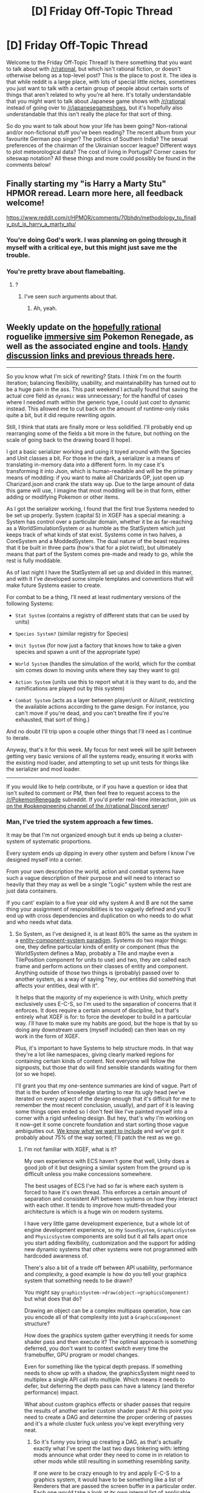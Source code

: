 #+TITLE: [D] Friday Off-Topic Thread

* [D] Friday Off-Topic Thread
:PROPERTIES:
:Author: AutoModerator
:Score: 21
:DateUnix: 1505488050.0
:DateShort: 2017-Sep-15
:END:
Welcome to the Friday Off-Topic Thread! Is there something that you want to talk about with [[/r/rational]], but which isn't rational fiction, or doesn't otherwise belong as a top-level post? This is the place to post it. The idea is that while reddit is a large place, with lots of special little niches, sometimes you just want to talk with a certain group of people about certain sorts of things that aren't related to why you're all here. It's totally understandable that you might want to talk about Japanese game shows with [[/r/rational]] instead of going over to [[/r/japanesegameshows]], but it's hopefully also understandable that this isn't really the place for that sort of thing.

So do you want to talk about how your life has been going? Non-rational and/or non-fictional stuff you've been reading? The recent album from your favourite German pop singer? The politics of Southern India? The sexual preferences of the chairman of the Ukrainian soccer league? Different ways to plot meteorological data? The cost of living in Portugal? Corner cases for siteswap notation? All these things and more could possibly be found in the comments below!


** Finally starting my "is Harry a Marty Stu" HPMOR reread. Learn more here, all feedback welcome!

[[https://www.reddit.com/r/HPMOR/comments/70bhdn/methodology_to_finally_put_is_harry_a_marty_stu/]]
:PROPERTIES:
:Author: DaystarEld
:Score: 13
:DateUnix: 1505497776.0
:DateShort: 2017-Sep-15
:END:

*** You're doing God's work. I was planning on going through it myself with a critical eye, but this might just save me the trouble.
:PROPERTIES:
:Author: Tandemmirror
:Score: 5
:DateUnix: 1505500314.0
:DateShort: 2017-Sep-15
:END:


*** You're pretty brave about flamebaiting.
:PROPERTIES:
:Score: 3
:DateUnix: 1505566415.0
:DateShort: 2017-Sep-16
:END:

**** ?
:PROPERTIES:
:Author: DaystarEld
:Score: 1
:DateUnix: 1505961755.0
:DateShort: 2017-Sep-21
:END:

***** I've seen /such/ arguments about that.
:PROPERTIES:
:Score: 1
:DateUnix: 1505962125.0
:DateShort: 2017-Sep-21
:END:

****** Ah, yeah.
:PROPERTIES:
:Author: DaystarEld
:Score: 1
:DateUnix: 1505962998.0
:DateShort: 2017-Sep-21
:END:


** Weekly update on the [[https://docs.google.com/document/d/11QAh61C8gsL-5KbdIy5zx3IN6bv_E9UkHjwMLVQ7LHg/edit?usp=sharing][hopefully rational]] roguelike [[https://www.youtube.com/watch?v=kbyTOAlhRHk][immersive sim]] Pokemon Renegade, as well as the associated engine and tools. [[https://docs.google.com/document/d/1EUSMDHdRdbvQJii5uoSezbjtvJpxdF6Da8zqvuW42bg/edit?usp=sharing][Handy discussion links and previous threads here]].

--------------

So you know what I'm sick of rewriting?  Stats.  I think I'm on the fourth iteration; balancing flexibility, usability, and maintainability has turned out to be a huge pain in the ass.  This past weekend I actually found that saving the actual core field as =dynamic= was unnecessary; for the handful of cases where I needed math within the generic type, I could just /cast/ to dynamic instead.  This allowed me to cut back on the amount of runtime-only risks quite a bit, but it did require rewriting /again/.

Still, I think that stats are finally more or less solidified. I'll probably end up rearranging some of the fields a bit more in the future, but nothing on the scale of going back to the drawing board (I hope).  

I got a basic serializer working and using it toyed around with the Species and Unit classes a bit.  For those in the dark, a serializer is a means of translating in-memory data into a different form.  In my case it's transforming it into Json, which is human-readable and will be the primary means of modding: if you want to make all Charizards OP, just open up Charizard.json and crank the stats way up.  Due to the large amount of data this game will use, I imagine that most modding will be in that form, either adding or modifying Pokemon or other items.

As I got the serializer working, I found that the first true Systems needed to be set up properly.  System (capital S) in XGEF has a special meaning: a System has control over a particular domain, whether it be as far-reaching as a WorldSimulationSystem or as humble as the StatSystem which just keeps track of what kinds of stat exist.  Systems come in two halves, a CoreSystem and a ModdedSystem.  The dual nature of the beast requires that it be built in three parts (how's that for a plot twist), but ultimately means that part of the System comes pre-made and ready to go, while the rest is fully moddable.

As of last night I have the StatSystem all set up and divided in this manner, and with it I've developed some simple templates and conventions that will make future Systems easier to create.  

For combat to be a thing, I'll need at least rudimentary versions of the following Systems:

- =Stat System= (contains a registry of different stats that can be used by units)

- =Species System?= (similar registry for Species)

- =Unit System= (for now just a factory that knows how to take a given species and spawn a unit of the appropriate type)

- =World System= (handles the simulation of the world, which for the combat sim comes down to moving units where they say they want to go)

- =Action System= (units use this to report what it is they want to do, and the ramifications are played out by this system)

- =Combat System= (acts as a layer between player/unit or AI/unit, restricting the available actions according to the game design.  For instance, you can't move if you're dead, and you can't breathe fire if you're exhausted, that sort of thing.)

And no doubt I'll trip upon a couple other things that I'll need as I continue to iterate.  

Anyway, that's it for this week.  My focus for next week will be split between getting very basic versions of all the systems ready, ensuring it works with the existing mod loader, and attempting to set up unit tests for things like the serializer and mod loader.  

--------------

If you would like to help contribute, or if you have a question or idea that isn't suited to comment or PM, then feel free to request access to the [[/r/PokemonRenegade]] subreddit.  If you'd prefer real-time interaction, join us [[https://discord.gg/sM99CF3][on the #pokengineering channel of the /r/rational Discord server]]!  
:PROPERTIES:
:Author: ketura
:Score: 13
:DateUnix: 1505498289.0
:DateShort: 2017-Sep-15
:END:

*** Man, I've tried the system approach a few times.

It may be that I'm not organized enough but it ends up being a cluster-system of systematic proportions.

Every system ends up dipping in every other system and before I know I've designed myself into a corner.

From your own description the world, action and combat systems have such a vague description of their purpose and will need to interact so heavily that they may as well be a single "Logic" system while the rest are just data containers.

If you cant' explain to a five year old why system A and B are not the same thing your assignment of responsibilities is too vaguely defined and you'll end up with cross dependencies and duplication on who needs to do what and who needs what data.
:PROPERTIES:
:Score: 2
:DateUnix: 1505885334.0
:DateShort: 2017-Sep-20
:END:

**** So System, as I've designed it, is at least 80% the same as the system in a [[https://en.m.wikipedia.org/wiki/Entity%E2%80%93component%E2%80%9%20system][entity-component-system paradigm]]. Systems do two major things: one, they define particular kinds of entity or component (thus the WorldSystem defines a Map, probably a Tile and maybe even a TilePosition component for units to use) and two, they are called each frame and perform actions on their classes of entity and component. Anything outside of those two things is (probably) passed over to another system, as a way of saying "hey, our entities did something that affects your entities, deal with it".

It helps that the majority of my experience is with Unity, which pretty exclusively uses E-C-S, so I'm used to the separation of concerns that it enforces. It does require a certain amount of discipline, but that's entirely what XGEF is for: to force the developer to build in a particular way. /I'll/ have to make sure my habits are good, but the hope is that by so doing any downstream users (myself included) can then lean on my work in the form of XGEF.

Plus, it's important to have Systems to help structure mods. In that way they're a lot like namespaces, giving clearly marked regions for containing certain kinds of content. Not everyone will follow the signposts, but those that do will find sensible standards waiting for them (or so we hope).

I'll grant you that my one-sentence summaries are kind of vague. Part of that is the burden of knowledge starting to rear its ugly head (we've iterated on every aspect of the design enough that it's difficult for me to remember the most recent conclusion, usually), and part of it is leaving some things open ended so I don't feel like I've painted myself into a corner with a rigid unfeeling design. But hey, that's why I'm working on it now--get it some concrete foundation and start sorting those vague ambiguities out. [[https://docs.google.com/document/d/1SlYaK6vZ0OmkQsuVOMCIOMb6nPIU9I1vKMTFMEL0Wk8/edit?usp=drivesdk][We know /what/ we want to include]] and we've got it probably about 75% of the way sorted; I'll patch the rest as we go.
:PROPERTIES:
:Author: ketura
:Score: 2
:DateUnix: 1505937953.0
:DateShort: 2017-Sep-21
:END:

***** I'm not familiar with XGEF, what is it?

My own experience with ECS haven't gone that well, Unity does a good job of it but designing a similar system from the ground up is difficult unless you make concessions somewhere.

The best usages of ECS I've had so far is where each system is forced to have it's own thread. This enforces a certain amount of separation and consistent API between systems on how they interact with each other. It tends to improve how multi-threaded your architecture is which is a huge win on modern systems.

I have very little game development experience, but a whole lot of engine development experience, so my =SoundSystem=, =GraphicsSystem= and =PhysicsSystem= components are solid but it all falls apart once you start adding flexibility, customization and the support for adding new dynamic systems that other systems were not programmed with hardcoded awareness of.

There's also a bit of a trade off between API usability, performance and complexity, a good example is how do you tell your graphics system that something needs to be drawn?

You might say =graphicsSystem->draw(object->graphicsComponent)= but what does that do?

Drawing an object can be a complex multipass operation, how can you encode all of that complexity into just a =GraphicsComponent= structure?

How does the graphics system gather everything it needs for some shader pass and then execute it? The optimal approach is something deferred, you don't want to context switch every time the framebuffer, GPU program or model changes.

Even for something like the typical depth prepass. If something needs to show up with a shadow, the graphicsSystem might need to multiplex a single API call into multiple. Which means it needs to defer, but deferring the depth pass can have a latency (and therefor performance) impact.

What about custom graphics effects or shader passes that require the results of another earlier custom shader pass? At this point you need to create a DAG and determine the proper ordering of passes and it's a whole cluster fuck unless you've kept everything very neat.
:PROPERTIES:
:Score: 2
:DateUnix: 1505951767.0
:DateShort: 2017-Sep-21
:END:

****** So it's funny you bring up creating a DAG, as that's actually exactly what I've spent the last two days tinkering with: letting mods announce what order they need to come in in relation to other mods while still resulting in something resembling sanity.

If one /were/ to be crazy enough to try and apply E-C-S to a graphics system, it would have to be something like a list of Renderers that are passed the screen buffer in a particular order. Each one would take a look at its own internal list of applicable entities (a particle system, or billboard, or 3D model, or sprite, or shader or whatever, one type per Renderer) and apply them to the buffer when asked. Systems which have to apply work to the buffer at multiple stages would simply register multiple places in line at different points.

However, I'm with you: I don't think Graphics or whatnot can be efficiently subdivided like that. Its performance is very much based around sharing the same data wherever possible, and that's impeded by needing to split it up like that. At most I could see a GraphicsSystem owning the types of entities I mentioned, and then a single system would be responsible for and know how to draw a ParticleEffect, Model, Sprite, etc (which is how it works). It certainly wouldn't play very well with additional rendering systems that were unknown at compile time.

Regardless, I'm more interested in the design pattern as it pertains to a flexible, moddable game design.

XGEF is short for eXtensible Game Engine Framework, and it's the modding framework that I'm building to power Renegade (and to hopefully be generalized enough to work for other titles once I'm done). Crucially, it's not an engine but designed to work with one; in this case Renegade will likely end up interfacing with Unity or Xenko but since what XGEF does isn't that close to the metal, it shouldn't matter what you build it with. This means that it doesn't need to apply the pattern to bare-metal systems such as Physics, Graphics, or Audio or whatnot, as the game will need to provide the glue that holds XGEF and the engine together.

It's for that reason that I think E-C-S is a good fit. Mods, in general, are more concerned with the content and/or design of a game, not the nuts and bolts, so this is where the flexibility can go nuts. At the end of the day a renderer is just eating matrices and shitting pixels, what does it care how many abstract levels of systems or components funneled into the resulting matrix array?

As part of the design of XGEF, the number and type of Systems are known at compile time. The game using XGEF determines which Systems exist, and mods can then add or modify the Components, but not change the actual number of Systems in place. This puts a hard boundary on what the developer is willing to allow to be modded, while at the same time offering ample room within that sandbox to play in. Ideally, there will even be a small library of Systems that a developer can pick between, permitting fine-tuning of the basic game logic in broad strokes, but that's far down the road.
:PROPERTIES:
:Author: ketura
:Score: 2
:DateUnix: 1505962981.0
:DateShort: 2017-Sep-21
:END:


** If you weren't aware, [[http://archive.is/bEKbD][much continues to be made]] of [[http://marginalrevolution.com/marginalrevolution/2014/04/what-was-aragorns-tax-policy.html][George Martin's dig at John Tolkien's failure to provide the details of Aragorn's tax policy]]. I wonder whether jokes in a similar vein could be made toward /Harry Potter/ and/or /Methods of Rationality/. A search for =tax= in my /HPMoR/ file turns up no details on the Ministry of Magic's revenue stream . . .
:PROPERTIES:
:Author: ToaKraka
:Score: 9
:DateUnix: 1505491736.0
:DateShort: 2017-Sep-15
:END:

*** Trade bariers are mentioned in author notes.

#+begin_quote
  Although HPMOR doesn't go into this in much depth, the lack of trade between magical Britain and Muggle Britain implies some further background reason why the Weasleys can't just go off and make millions of pounds selling simple healing Charms to rich Muggles. Presumably people like Lucius Malfoy have arranged for trade with Muggles to be heavily regulated - for the protection of the poor innocent Muggles, perhaps - so that only people like Lucius Malfoy are allowed to make their family fortunes at it, and nobody else is allowed to try. (This is also a likely place where Harry's idea about trading Galleons and Sickles for Muggle gold and silver would run into a barrier - there are a lot of dogs not barking, a lot of Ricardian comparative advantage trades that aren't happening, not only that one.)
#+end_quote

I wish Harry tried his arbitrage scheme and failed miserably. /Harry Potter and the Exclusive Institusions./
:PROPERTIES:
:Author: Wiron
:Score: 15
:DateUnix: 1505497027.0
:DateShort: 2017-Sep-15
:END:

**** Okay, so where's the thriving black market?
:PROPERTIES:
:Author: buckykat
:Score: 5
:DateUnix: 1505519335.0
:DateShort: 2017-Sep-16
:END:

***** Probably not in a place highly permeable to wealthy muggle-raised 11 year olds but what do I know
:PROPERTIES:
:Author: blazinghand
:Score: 11
:DateUnix: 1505523100.0
:DateShort: 2017-Sep-16
:END:


***** Quietly murdered by someone not traceable to the Malfoys, and the body vanished?

If anyone who tries it gets disappeared, people will eventually stop trying.
:PROPERTIES:
:Author: PeridexisErrant
:Score: 6
:DateUnix: 1505522740.0
:DateShort: 2017-Sep-16
:END:

****** u/buckykat:
#+begin_quote
  this is what authoritarians actually believe.
#+end_quote
:PROPERTIES:
:Author: buckykat
:Score: 9
:DateUnix: 1505523907.0
:DateShort: 2017-Sep-16
:END:

******* "When you cannot declare that the people freely serve the Emperor, declare Exterminatus."
:PROPERTIES:
:Score: 3
:DateUnix: 1505566720.0
:DateShort: 2017-Sep-16
:END:

******** And yet they have rogue traders
:PROPERTIES:
:Author: buckykat
:Score: 1
:DateUnix: 1505585771.0
:DateShort: 2017-Sep-16
:END:

********* Pretty much every authoritarian system actually has deep contradictions lurking underneath.
:PROPERTIES:
:Score: 2
:DateUnix: 1505586912.0
:DateShort: 2017-Sep-16
:END:

********** Well sure. My point was that no power on earth or off it can stop smuggling. The highest incarceration rate on earth has had approximately no effect on the availability of drugs in the US. Even North Korea can't stop DVDs of outside media.
:PROPERTIES:
:Author: buckykat
:Score: 6
:DateUnix: 1505587654.0
:DateShort: 2017-Sep-16
:END:


*** There is the quip made about "ink monopoly" and "winning shipping wars" as to sources of revenue.

#+begin_quote
  Chapter 81: Why, indeed, would wizards with enough status and wealth to turn their hands to almost any endeavor, choose to spend their lives fighting over lucrative monopolies on ink importation?
#+end_quote

Thats of course a personal wealth scheme.

If I remember canon correctly, we get a couple of taxed items, eg. certified portkeys, and maybe the breeding of magical creatures?
:PROPERTIES:
:Author: SvalbardCaretaker
:Score: 4
:DateUnix: 1505494351.0
:DateShort: 2017-Sep-15
:END:

**** Mentioned in ch 3 as well:

#+begin_quote
  An old and respected journalist, Yermy Wibble, called for increased taxes and conscription. He shouted that it was absurd for the many to cower in fear of the few. His skin, only his skin, had been found nailed to the newsroom wall that next morning, next to the skins of his wife and two daughters. Everyone wished for something more to be done, and no one dared take the lead to propose it. Whoever stood out the most became the next example.
#+end_quote
:PROPERTIES:
:Author: alexanderwales
:Score: 7
:DateUnix: 1505494772.0
:DateShort: 2017-Sep-15
:END:

***** I noticed at the time, but looking now /wow/, that's how the KKK operated, isn't it?
:PROPERTIES:
:Score: 6
:DateUnix: 1505496947.0
:DateShort: 2017-Sep-15
:END:

****** That's how any terrorist group seeking greater power operates.
:PROPERTIES:
:Author: Frommerman
:Score: 3
:DateUnix: 1505502689.0
:DateShort: 2017-Sep-15
:END:

******* Terrorist group, government, or corporation. The tallest nail is the one that gets hammered down.
:PROPERTIES:
:Author: alexanderwales
:Score: 4
:DateUnix: 1505504250.0
:DateShort: 2017-Sep-16
:END:


** I have a strange and recurring problem. Through various means, I make the accquaintence of women who are fundamentally shattered by the events of their lives. They've survived rape, started and quit drugs, had other mental issues exacerbated by their experiences, and never developed into what one might consider a normal adult for a variety of reasons.

People like this often don't have many in the way of friends, and I am one of the only people who will talk to them. This is a problem, however, because this causes them to become attracted to me because /omg this super nice, empathetic guy notices me!/ I am not attracted to them. I have my own mental issues to deal with, and being in a relationship with someone whose issues are worse would destroy me because I would want to reach in and fix their problems. Which I can't. I also feel somewhat obligated to keep talking with them as a harm-reduction method, but I know I really shouldn't because I personally cannot handle interpersonal interaction at all hours of the day, and I know that doing so will just lead them on.

This has happened twice now. What do?
:PROPERTIES:
:Author: Frommerman
:Score: 8
:DateUnix: 1505494933.0
:DateShort: 2017-Sep-15
:END:

*** u/eternal-potato:
#+begin_quote
  I have a strange and recurring problem.

  This has happened twice now.
#+end_quote

I'd hardly call two instances /recurring/.
:PROPERTIES:
:Author: eternal-potato
:Score: 11
:DateUnix: 1505497345.0
:DateShort: 2017-Sep-15
:END:

**** It's the fact that it has happened twice which inspired this post. Once is a fluke, twice is a pattern.
:PROPERTIES:
:Author: Frommerman
:Score: 4
:DateUnix: 1505497760.0
:DateShort: 2017-Sep-15
:END:

***** Once is happenstance, twice is coincidence, /three times/ makes a pattern.
:PROPERTIES:
:Author: ketura
:Score: 14
:DateUnix: 1505498426.0
:DateShort: 2017-Sep-15
:END:

****** From Goldfinger:

#+begin_quote
  Once is happenstance. Twice is coincidence. The third time it's enemy action.
#+end_quote

Clearly this means a conspiracy is afoot! /s
:PROPERTIES:
:Author: blazinghand
:Score: 10
:DateUnix: 1505522659.0
:DateShort: 2017-Sep-16
:END:


**** Once is a point, twice is a line, thrice allows fitting a polynomial and is also enemy action.
:PROPERTIES:
:Score: 6
:DateUnix: 1505566464.0
:DateShort: 2017-Sep-16
:END:

***** I hate (very slightly) to be pedantic, but lines are polynomials. In addition, three points allow fitting infinitely many polynomials.
:PROPERTIES:
:Author: CthulhuIsTheBestGod
:Score: 2
:DateUnix: 1505569714.0
:DateShort: 2017-Sep-16
:END:

****** Any number of points allows for fitting infinitely many polynomials, but you would usually include some factor regularizing the degree based on how many points you've actually got. In the limit, you should just go ahead and invent Gaussian processes.
:PROPERTIES:
:Score: 0
:DateUnix: 1505570221.0
:DateShort: 2017-Sep-16
:END:

******* True, but my point is that saying thrice allows fitting a polynomial doesn't say all that much.
:PROPERTIES:
:Author: CthulhuIsTheBestGod
:Score: 2
:DateUnix: 1505573120.0
:DateShort: 2017-Sep-16
:END:


*** u/ben_oni:
#+begin_quote
  I have a strange and recurring problem.
#+end_quote

I'd hardly call this /strange/. Commonplace is probably a more accurate term.

Do not engage. There is no victory to be had in these battles. Do not spend significant amounts of one-on-one time with these women. The best thing that can be done is to introduce them to a support network. If you have a church, invite them to attend and engage with the social network there. Other social organizations may be able to fulfill a similar role. Get them to volunteer with a charity organization if possible.
:PROPERTIES:
:Author: ben_oni
:Score: 6
:DateUnix: 1505504921.0
:DateShort: 2017-Sep-16
:END:


*** My advice would be to be upfront from the beginning of the interaction. A large part of empathy is that it seems like the person being empathetic has their shit relatively more put together when that might not really be the case.

I was in a very similar situation a couple years ago. I started dating a girl, like you described, who had more than her fair share of issues while simultaneously dealing with a diagnosis of depression and anxiety. We started dating primarily because I was the empathetic one in the relationship and was serving as a social crutch for her and she asked me out as a result. An important thing to recognize is that this is not healthy for either party involved. Like you, I found it draining because I'm an introvert who was struggling to live up to being a mental crutch for someone in a not great place. For her, the relationship made it seem like not as much else needed to be done.

Obviously your situation is not entirely the same, but I think there's a lot of parallels there. It's okay to tell someone that you're not capable of interacting with them sometimes, or that you're not ready to be in a relationship with them because of personal issues. In my experience, that's what I wish I had done because I think it would have turned out better for both of us.
:PROPERTIES:
:Author: MistahTimn
:Score: 5
:DateUnix: 1505534335.0
:DateShort: 2017-Sep-16
:END:


** [[https://www.youtube.com/user/Ztikara/videos][I've been making rationalist youtube videos]]. I talk about various rationality concepts and am slowly beginning to work my way through the sequences. Check it out!
:PROPERTIES:
:Author: Sagebrysh
:Score: 10
:DateUnix: 1505488289.0
:DateShort: 2017-Sep-15
:END:


** Man, I'm always late to these things.

Anyway, about a year ago, I discovered there was a homebrew community for the NES, SNES, Playstation 1, Dreamcast, etc.

Remarkably, there is very little information on Nintendo 64 Homebrew.

Being a complete nerd, and wanting to rectify that, I went and created a new subreddit, called [[/r/N64Homebrew]], in the same vein as [[/r/consolehomebrew]], and began scouring about the internet for development information on the N64.

Surely /someone/ has a C library which builds N64 Roms?

Turns out?

/No recently updated tools build to be able to initialize 3D on the N64./ This means that libdragon can do sprite, audio, controller interface, activate the rumble pak, and so much other stuff. But nope, no 3D.

So, what did I do?

Kept scouring.

The original n64 sdk is still around! It comes with 16-bit compiled GCC built for MS-DOS. Now I was cooking! I had working tools, but I was having problems getting them to install properly... After some major googling, I found the right user referenced on multiple n64 fan sites, contacted them, and they gave me the last keys I needed to get the system running.

See [[https://www.reddit.com/r/N64Homebrew/comments/4d5het/it_works_how_to_build_your_own_rom_using_the/][this sticky]] on installing and getting set up with your own working build.

Now, we're good to go. But I'm still tied to versions of Windows less than Vista!

Nintendo was using GCC, but the SDK /doesn't actually include GCC's full source code/, like the GNU license required. I contacted the original company which produced the toolchain, but they were silent. I checked the version of GCC - "ca 1997, is V. 2.7.2, release 1.2"

That version of GCC was (iirc) one of the last versions ever built to run on a Windows Machine directly. How hard could it be to get it to build?

I made a post here:

[[https://www.reddit.com/r/gcc/comments/57vqbc/looking_for_some_help_working_with_legacy_gcc/]]

And got some help.

Only problem is that the person who helped me get it to compile (and they did get it to work on Windows 10 64 bit...) deleted all of their comments and deleted their account.

So here I am, with a working copy of GCC from 1997 running on my Win 10 machine, and the person who helped me get it to work, is gone, and all their comments deleted.

I'm honestly not sure if trying to recreate the person's effort is worth it at this point.
:PROPERTIES:
:Author: Dwood15
:Score: 7
:DateUnix: 1505538615.0
:DateShort: 2017-Sep-16
:END:

*** [[http://level42.ca/projects/nintendo-64-development/][This page]] linked in your sticky post appears to have moved [[http://ultra64.ca/resouorces/software/][here]].
:PROPERTIES:
:Author: CthulhuIsTheBestGod
:Score: 3
:DateUnix: 1505570217.0
:DateShort: 2017-Sep-16
:END:

**** Thanks. I'll update it, eventually.
:PROPERTIES:
:Author: Dwood15
:Score: 1
:DateUnix: 1505601527.0
:DateShort: 2017-Sep-17
:END:


*** To look at the deleted comments, check out (rot13) uggc://prqqvg.pbz/
:PROPERTIES:
:Author: gbear605
:Score: 3
:DateUnix: 1505571372.0
:DateShort: 2017-Sep-16
:END:


*** Do you have any of this on github?
:PROPERTIES:
:Score: 2
:DateUnix: 1505566376.0
:DateShort: 2017-Sep-16
:END:

**** No, I don't. Not because I don't want it, but because the original n64 sdk is still protected by copyright, and I don't want to play that kind of chicken with Nintendo and github.
:PROPERTIES:
:Author: Dwood15
:Score: 1
:DateUnix: 1505601468.0
:DateShort: 2017-Sep-17
:END:


*** Why not dosbox?
:PROPERTIES:
:Author: traverseda
:Score: 2
:DateUnix: 1505576810.0
:DateShort: 2017-Sep-16
:END:

**** The application errors out. Not sure why.
:PROPERTIES:
:Author: Dwood15
:Score: 2
:DateUnix: 1505601262.0
:DateShort: 2017-Sep-17
:END:


** Anyone read any of the fanfiction on alternate history's new fanfiction section. The quality of writing seems much better than average I assume because of the more rigorous standards required to write alternative history

Does anyone have any recommendations
:PROPERTIES:
:Author: RMcD94
:Score: 7
:DateUnix: 1505585976.0
:DateShort: 2017-Sep-16
:END:


** Honestly, the debates about that startup Bodega are mostly making me want a really junky sandwich, but I think I'll hold off.
:PROPERTIES:
:Score: 4
:DateUnix: 1505494276.0
:DateShort: 2017-Sep-15
:END:


** Another question about consent. But this time, information consent!

Basically, I had a discussion with my friend and she told me that she believes consent is important in all respects, even information. As in, information should not be forced on someone who does not want/ask for it.

This was interesting to me because I personally feel that people need to be educated on certain things regardless of their beliefs/consent as I feel that there are certain beliefs that are honestly negative, such as racism or the belief in the earth being flat being used to justify a fundamentalist's view. So I don't personally think I would respect a flat earther's desire to not be educated.

How do you guys feel about consent, specifically towards information we take in? Specifically factual information with verifiable (or as good as) evidence.
:PROPERTIES:
:Author: Kishoto
:Score: 3
:DateUnix: 1505674813.0
:DateShort: 2017-Sep-17
:END:

*** People should have the ability to choose what information to listen to, and it's up to them not to abuse this privilege. I mean, think about it the other way. A flat-earther comes up to you and says "Hey man, I have PROOF that the earth is flat. You're wrong. All you need to do is listen to this ninety-minute video."

You're well within your rights to say "No, I don't want to." at which point the flat-earther accuses you of refusing to be educated. Should you be allowed to refuse to take in this information, even if it's arguments for the position that you've never heard before?

As for specifically factual information with verifiable evidence, I could make a similar argument. Someone asks you to read over a boring, obscure three-hundred page technical manual. Every word in it is factual and verifiable. Should you be allowed to refuse?
:PROPERTIES:
:Author: Salivanth
:Score: 4
:DateUnix: 1505750777.0
:DateShort: 2017-Sep-18
:END:

**** That's a very fair way to look at it. My instinctual reply to that was "But then what do we do if someone's obstinate and refuses to accept the opportunity to challenge their worldviews?'

And then I reailized that happens literally all of the time. And so we do what we always do.

+Try and take over the world without their consent+ Accept that some people are obstinate and pray the damage they inflict is minimal.
:PROPERTIES:
:Author: Kishoto
:Score: 3
:DateUnix: 1505772118.0
:DateShort: 2017-Sep-19
:END:


** Why couldn't you just remove the part of the brains of humans and other intelligent creatures that finds suffering important?
:PROPERTIES:
:Author: Roseuno3
:Score: 3
:DateUnix: 1505491935.0
:DateShort: 2017-Sep-15
:END:

*** What do you expect to achieve with that?
:PROPERTIES:
:Author: eternal-potato
:Score: 8
:DateUnix: 1505498167.0
:DateShort: 2017-Sep-15
:END:

**** Win at Preference-Utilitarianism by making agents whose preferences are easy to satisfy?
:PROPERTIES:
:Author: ulyssessword
:Score: 7
:DateUnix: 1505509092.0
:DateShort: 2017-Sep-16
:END:

***** Gee why don't you just pump them full of happiness drugs? It would honestly violate their health and minds less than a lobotomy lol.
:PROPERTIES:
:Author: ShiranaiWakaranai
:Score: 1
:DateUnix: 1505535975.0
:DateShort: 2017-Sep-16
:END:


**** Obviously we'd be archiving brain tissue. Probably to do an extensive analysis at a later date. Maybe put them all back together into one bigger brain that only cares about suffering.

EDIT: Aah, eternal-potato, you fixed your typo! Now my reply doesn't make any sense at all. :(
:PROPERTIES:
:Author: ben_oni
:Score: 7
:DateUnix: 1505505841.0
:DateShort: 2017-Sep-16
:END:


*** "I don't like spinach, and I'm glad I don't, because if I liked it I'd eat it, and I just hate it."
:PROPERTIES:
:Author: CouteauBleu
:Score: 7
:DateUnix: 1505546520.0
:DateShort: 2017-Sep-16
:END:


*** Because brains aren't really modular like that. It's an old bit of pop-neuroscience and doesn't really have a lot of weight in real life anymore.
:PROPERTIES:
:Score: 6
:DateUnix: 1505566594.0
:DateShort: 2017-Sep-16
:END:


*** I'm not sure you can do that without removing sentience along with it. I mean, you could probably disable all their pain nerves, but that's not the same as making suffering unimportant since there's other types of suffering like grief and melancholy and boredom and helplessness and anger, so you would have to delete all those too...
:PROPERTIES:
:Author: ShiranaiWakaranai
:Score: 3
:DateUnix: 1505536243.0
:DateShort: 2017-Sep-16
:END:


*** Because that's a lobotomy?
:PROPERTIES:
:Author: buckykat
:Score: 3
:DateUnix: 1505519261.0
:DateShort: 2017-Sep-16
:END:


*** You should probably figure out why they find suffering important before trying to solve questionable philosophical problems.
:PROPERTIES:
:Author: ben_oni
:Score: 1
:DateUnix: 1505517145.0
:DateShort: 2017-Sep-16
:END:


** Anyone here play Zachtronics' games? I've played quite a bit of TIS-100 (though I got stuck and haven't played it in a while); I've been playing Infinifactory and Shenzhen I/O recently, too.
:PROPERTIES:
:Author: B_E_H_E_M_O_T_H
:Score: 3
:DateUnix: 1505641798.0
:DateShort: 2017-Sep-17
:END:

*** I got stuck at one point in Spacechem and when I went back later I'd completely forgotten how to build things effectively. Almost finished infinifactory though. Actually working in 3d was a million times easier, while also being slightly harder in just the right kind of way.
:PROPERTIES:
:Author: mg115ca
:Score: 1
:DateUnix: 1505765631.0
:DateShort: 2017-Sep-19
:END:

**** Spacechem is the only one I haven't played, now. I figured I'd check it out at some point (maybe after finishing the other three), but it didn't immediately interest me as much.

I get what you mean about Infinifactory---by building it out of such simple, easy to understand concepts it makes it easier, so you don't have to look anything up in a manual; but adding the third dimension makes up for that. I'm actually having more success with Shenzhen I/O and TIS-100 than I am with it, though, and that's despite the fact that I have very limited coding experience. Maybe it's just that it's easier to try lots of different things in those games, and because there's nothing like Input Rate to work around.

Although, sitting here away from my computer thinking about solutions to puzzles I got stuck on in Infinifactory has just given me a couple ideas... Now I'm excited to get home.
:PROPERTIES:
:Author: B_E_H_E_M_O_T_H
:Score: 1
:DateUnix: 1505766676.0
:DateShort: 2017-Sep-19
:END:


** In an unexpected turn of "small world" events, Robin Hanson over on overcomingbias has linked in [[http://www.overcomingbias.com/2017/09/too-much-of-a-good-thing.html][this Post]] to the minor NSFW reddit celebrity [[/u/aellagirl]] on her twitter account.
:PROPERTIES:
:Author: SvalbardCaretaker
:Score: 4
:DateUnix: 1505492281.0
:DateShort: 2017-Sep-15
:END:

*** I'm balls deep in the rationalist community somehow

*edit* shit i didnt mean that to have sexual implications, I just meant I go to like, their meetups, nothing else
:PROPERTIES:
:Author: AellaGirl
:Score: 20
:DateUnix: 1505501315.0
:DateShort: 2017-Sep-15
:END:

**** We all believe you.
:PROPERTIES:
:Author: Frommerman
:Score: 13
:DateUnix: 1505502502.0
:DateShort: 2017-Sep-15
:END:


**** u/deleted:
#+begin_quote
  edit shit i didnt mean that to have sexual implications, I just meant I go to like, their meetups, nothing else
#+end_quote

Lots of people go to meetups, and would not describe themselves/ourselves as "balls deep". Yeeks, I didn't even know you /could/ fuck an incorporeal community-concept. Though there's almost definitely porn of it somewhere.
:PROPERTIES:
:Score: 2
:DateUnix: 1505566511.0
:DateShort: 2017-Sep-16
:END:

***** Thatsthejoke.jpg

Note the missing edit star.
:PROPERTIES:
:Author: SvalbardCaretaker
:Score: 5
:DateUnix: 1505587147.0
:DateShort: 2017-Sep-16
:END:

****** Shiiiiit. I've been got good.
:PROPERTIES:
:Score: 6
:DateUnix: 1505590453.0
:DateShort: 2017-Sep-17
:END:


****** [[http://i.imgur.com/tEjeMu8.jpg][Thatsthejoke.jpg]]

--------------

^{/Feedback welcome at [[/r/image_linker_bot]]/ |} [[https://www.reddit.com/message/compose/?to=image_linker_bot&subject=Ignore%20request&message=ignore%20me][^{Disable}]] ^{with "ignore me" via reply or PM}
:PROPERTIES:
:Author: image_linker_bot
:Score: 1
:DateUnix: 1505587179.0
:DateShort: 2017-Sep-16
:END:
